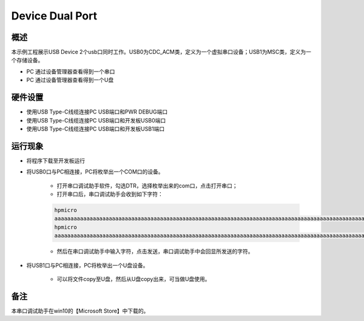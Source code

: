 .. _device_dual_port:

Device Dual Port
================================

概述
------

本示例工程展示USB Device 2个usb口同时工作。USB0为CDC_ACM类，定义为一个虚拟串口设备；USB1为MSC类，定义为一个存储设备。

- PC 通过设备管理器查看得到一个串口

- PC 通过设备管理器查看得到一个U盘

硬件设置
------------

- 使用USB Type-C线缆连接PC USB端口和PWR DEBUG端口

- 使用USB Type-C线缆连接PC USB端口和开发板USB0端口

- 使用USB Type-C线缆连接PC USB端口和开发板USB1端口

运行现象
------------

- 将程序下载至开发板运行

- 将USB0口与PC相连接，PC将枚举出一个COM口的设备。

    - 打开串口调试助手软件，勾选DTR，选择枚举出来的com口，点击打开串口；

    - 打开串口后，串口调试助手会收到如下字符：

    .. code-block:: text

        hpmicro
        aaaaaaaaaaaaaaaaaaaaaaaaaaaaaaaaaaaaaaaaaaaaaaaaaaaaaaaaaaaaaaaaaaaaaaaaaaaaaaaaaaaaaaaaaaaaaaaaaaaaaaaaaaaaaaaaaaaaaaaaaaaaaaaaaaaaaaaaaaaaaaaaaaaaaaaaaaaaaaaaaaaaaaaaaaaaaaaaaaaaaaaaaaaaaaaaaaaaaaaaaaaaaaaaaaaaaaaaaaaaaaaaaaaaaaaaaaaaaaaaaaaaaaaaaaaaaaaaaaaaaaaaaaaaaaaaaaaaaaaaaaaaaaaaaaaaaa  aaaaaaaaaaaaaaaaaaaaaaaaaaaaaaaaaaaaaaaaaaaaaaaaaaaaaaaaaaaaaaaaaaaaaaaaaaaaaaaaaaaaaaaaaaaaaaaaaaaaaaaaaaaaaaaaaaaaaaaaaaaaaaaaaaaaaaaaaaaaaaaaaaaaaaaaaaaaaaaaaaaaaaaaaaaaaaaaaaaaaaaaaaaaaaaaaaaaaaaaaaaaaaaaaaaaaaaaaaaaaaaaaaaaaaaaaaaaaaaaaaaaaaaaaaaaaaaaaaaaaaaaaaaaaaaaaaaaaaaaaaaaaaaaaaaaaa    aaaaaaaaaaaaaaaaaaaaaaaaaaaaaaaaaaaaaaaaaaaaaaaaaaaaaaaaaaaaaaaaaaaaaaaaaaaaaaaaaaaaaaaaaaaaaaaaaaaaaaaaaaaaaaaaaaaaaaaaaaaaaaaaaaaaaaaaaaaaaaaaaaaaaaaaaaaaaaaaaaaaaaaaaaaaaaaaaaaaaaaaaaaaaaaaaaaaaaaaaaaaaaaaaaaaaaaaaaaaaaaaaaaaaaaaaaaaaaaaaaaaaaaaaaaaaaaaaaaaaaaaaaaaaaaaaaaaaaaaaaaaaaaaaaaaaa  aaaaaaaaaaaaaaaaaaaaaaaaaaaaaaaaaaaaaaaaaaaaaaaaaaaaaaaaaaaaaaaaaaaaaaaaaaaaaaaaaaaaaaaaaaaaaaaaaaaaaaaaaaaaaaaaaaaaaaaaaaaaaaaaaaaaaaaaaaaaaaaaaaaaaaaaaaaaaaaaaaaaaaaaaaaaaaaaaaaaaaaaaaaaaaaaaaaaaaaaaaaaaaaaaaaaaaaaaaaaaaaaaaaaaaaaaaaaaaaaaaaaaaaaaaaaaaaaaaaaaaaaaaaaaaaaaaaaaaaaaaaaaaaaaaaaaa    aaaaaaaaaaaaaaaaaaaaaaaaaaaaaaaaaaaaaaaaaaaaaaaaaaaaaaaaaaaaaaaaaaaaaaaaaaaaaaaaaaaaaaaaaaaaaaaaaaaaaaaaaaaaaaaaaaaaaaaaaaaaaaaaaaaaaaaaaaaaaaaaaaaaaaaaaaaaaaaaaaaaaaaaaaaaaaaaaaaaaaaaaaaaaaaaaaaaaaaaaaaaaaaaaaaaaaaaaaaaaaaaaaaaaaaaaaaaaaaaaaaaaaaaaaaaaaaaaaaaaaaaaaaaaaaaaaaaaaaaaaaaaaaaaaaaaa  aaaaaaaaaaaaaaaaaaaaaaaaaaaaaaaaaaaaaaaaaaaaaaaaaaaaaaaaaaaaaaaaaaaaaaaaaaaaaaaaaaaaaaaaaaaaaaaaaaaaaaaaaaaaaaaaaaaaaaaaaaaaaaaaaaaaaaaaaaaaaaaaaaaaaaaaaaaaaaaaaaaaaaaaaaaaaaaaaaaaaaaaaaaaaaaaaaaaaaaaaaaaaaaaaaaaaaaaaaaaaaaaaaaaaaaaaaaaaaaaaaaaaaaaaaaaaaaaaaaaaaaaaaaaaaaaaaaaaaaaaaaaaaaaaaaaaa    aaaaaaaaaaaaaaaaaaaaaaaaaaaaaaaaaaaaaaaaaaaaaaaaaaaaaaaaaaaaaaaaaaaaaaaaaaaaaaaaaaaaaaaaaaaaaaaaaaaaaaaaaaaaaaaaaaaaaaaaaaaaaaaaaaaaaaaaaaaaaaaaaaaaaaaaaaaaaaaaaaaaaaaaaaaaaaaaaaaaaaaaaaaaaaaaaaaaaaaaaaaaaaaaaaaaaaaaaaaaaaaaaaaaaaaaaaaaaaaaaaaaaaaaaaaaaaaaaaaaaaaaaaaaaaaaa
        hpmicro
        aaaaaaaaaaaaaaaaaaaaaaaaaaaaaaaaaaaaaaaaaaaaaaaaaaaaaaaaaaaaaaaaaaaaaaaaaaaaaaaaaaaaaaaaaaaaaaaaaaaaaaaaaaaaaaaaaaaaaaaaaaaaaaaaaaaaaaaaaaaaaaaaaaaaaaaaaaaaaaaaaaaaaaaaaaaaaaaaaaaaaaaaaaaaaaaaaaaaaaaaaaaaaaaaaaaaaaaaaaaaaaaaaaaaaaaaaaaaaaaaaaaaaaaaaaaaaaaaaaaaaaaaaaaaaaaaaaaaaaaaaaaaaaaaaaaaaa  aaaaaaaaaaaaaaaaaaaaaaaaaaaaaaaaaaaaaaaaaaaaaaaaaaaaaaaaaaaaaaaaaaaaaaaaaaaaaaaaaaaaaaaaaaaaaaaaaaaaaaaaaaaaaaaaaaaaaaaaaaaaaaaaaaaaaaaaaaaaaaaaaaaaaaaaaaaaaaaaaaaaaaaaaaaaaaaaaaaaaaaaaaaaaaaaaaaaaaaaaaaaaaaaaaaaaaaaaaaaaaaaaaaaaaaaaaaaaaaaaaaaaaaaaaaaaaaaaaaaaaaaaaaaaaaaaaaaaaaaaaaaaaaaaaaaaa    aaaaaaaaaaaaaaaaaaaaaaaaaaaaaaaaaaaaaaaaaaaaaaaaaaaaaaaaaaaaaaaaaaaaaaaaaaaaaaaaaaaaaaaaaaaaaaaaaaaaaaaaaaaaaaaaaaaaaaaaaaaaaaaaaaaaaaaaaaaaaaaaaaaaaaaaaaaaaaaaaaaaaaaaaaaaaaaaaaaaaaaaaaaaaaaaaaaaaaaaaaaaaaaaaaaaaaaaaaaaaaaaaaaaaaaaaaaaaaaaaaaaaaaaaaaaaaaaaaaaaaaaaaaaaaaaaaaaaaaaaaaaaaaaaaaaaa  aaaaaaaaaaaaaaaaaaaaaaaaaaaaaaaaaaaaaaaaaaaaaaaaaaaaaaaaaaaaaaaaaaaaaaaaaaaaaaaaaaaaaaaaaaaaaaaaaaaaaaaaaaaaaaaaaaaaaaaaaaaaaaaaaaaaaaaaaaaaaaaaaaaaaaaaaaaaaaaaaaaaaaaaaaaaaaaaaaaaaaaaaaaaaaaaaaaaaaaaaaaaaaaaaaaaaaaaaaaaaaaaaaaaaaaaaaaaaaaaaaaaaaaaaaaaaaaaaaaaaaaaaaaaaaaaaaaaaaaaaaaaaaaaaaaaaa    aaaaaaaaaaaaaaaaaaaaaaaaaaaaaaaaaaaaaaaaaaaaaaaaaaaaaaaaaaaaaaaaaaaaaaaaaaaaaaaaaaaaaaaaaaaaaaaaaaaaaaaaaaaaaaaaaaaaaaaaaaaaaaaaaaaaaaaaaaaaaaaaaaaaaaaaaaaaaaaaaaaaaaaaaaaaaaaaaaaaaaaaaaaaaaaaaaaaaaaaaaaaaaaaaaaaaaaaaaaaaaaaaaaaaaaaaaaaaaaaaaaaaaaaaaaaaaaaaaaaaaaaaaaaaaaaaaaaaaaaaaaaaaaaaaaaaa  aaaaaaaaaaaaaaaaaaaaaaaaaaaaaaaaaaaaaaaaaaaaaaaaaaaaaaaaaaaaaaaaaaaaaaaaaaaaaaaaaaaaaaaaaaaaaaaaaaaaaaaaaaaaaaaaaaaaaaaaaaaaaaaaaaaaaaaaaaaaaaaaaaaaaaaaaaaaaaaaaaaaaaaaaaaaaaaaaaaaaaaaaaaaaaaaaaaaaaaaaaaaaaaaaaaaaaaaaaaaaaaaaaaaaaaaaaaaaaaaaaaaaaaaaaaaaaaaaaaaaaaaaaaaaaaaaaaaaaaaaaaaaaaaaaaaaa    aaaaaaaaaaaaaaaaaaaaaaaaaaaaaaaaaaaaaaaaaaaaaaaaaaaaaaaaaaaaaaaaaaaaaaaaaaaaaaaaaaaaaaaaaaaaaaaaaaaaaaaaaaaaaaaaaaaaaaaaaaaaaaaaaaaaaaaaaaaaaaaaaaaaaaaaaaaaaaaaaaaaaaaaaaaaaaaaaaaaaaaaaaaaaaaaaaaaaaaaaaaaaaaaaaaaaaaaaaaaaaaaaaaaaaaaaaaaaaaaaaaaaaaaaaaaaaaaaaaaaaaaaaaaaaaaa

    - 然后在串口调试助手中输入字符，点击发送，串口调试助手中会回显所发送的字符。

- 将USB1口与PC相连接，PC将枚举出一个U盘设备。

    - 可以将文件copy至U盘，然后从U盘copy出来，可当做U盘使用。

备注
------

本串口调试助手在win10的【Microsoft Store】中下载的。
